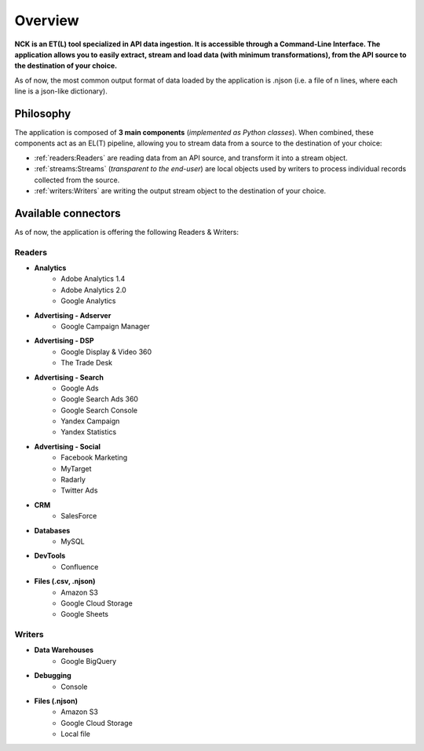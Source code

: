 ########
Overview
########

**NCK is an ET(L) tool specialized in API data ingestion. It is accessible through a Command-Line Interface. The application allows you to easily extract, stream and load data (with minimum transformations), from the API source to the destination of your choice.**

As of now, the most common output format of data loaded by the application is .njson (i.e. a file of n lines, where each line is a json-like dictionary).

==========
Philosophy
==========

The application is composed of **3 main components** (*implemented as Python classes*). When combined, these components act as an EL(T) pipeline, allowing you to stream data from a source to the destination of your choice:

- :ref:`readers:Readers` are reading data from an API source, and transform it into a stream object.
- :ref:`streams:Streams` (*transparent to the end-user*) are local objects used by writers to process individual records collected from the source.
- :ref:`writers:Writers` are writing the output stream object to the destination of your choice.

====================
Available connectors
====================

As of now, the application is offering the following Readers & Writers:

*******
Readers
*******  

- **Analytics**
    - Adobe Analytics 1.4
    - Adobe Analytics 2.0
    - Google Analytics
- **Advertising - Adserver**
    - Google Campaign Manager
- **Advertising - DSP**
    - Google Display & Video 360
    - The Trade Desk
- **Advertising - Search**
    - Google Ads
    - Google Search Ads 360
    - Google Search Console
    - Yandex Campaign
    - Yandex Statistics
- **Advertising - Social**
    - Facebook Marketing
    - MyTarget
    - Radarly
    - Twitter Ads
- **CRM**
    - SalesForce
- **Databases**
    - MySQL
- **DevTools**
    - Confluence
- **Files (.csv, .njson)**
    - Amazon S3
    - Google Cloud Storage
    - Google Sheets

*******
Writers
*******

- **Data Warehouses**
    - Google BigQuery
- **Debugging**
    - Console
- **Files (.njson)**
    - Amazon S3
    - Google Cloud Storage
    - Local file
